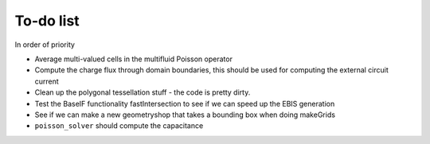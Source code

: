 .. _Chap:Todo

To-do list
-------------

In order of priority

* Average multi-valued cells in the multifluid Poisson operator
* Compute the charge flux through domain boundaries, this should be used for computing the external circuit current
* Clean up the polygonal tessellation stuff - the code is pretty dirty. 
* Test the BaseIF functionality fastIntersection to see if we can speed up the EBIS generation
* See if we can make a new geometryshop that takes a bounding box when doing makeGrids
* ``poisson_solver`` should compute the capacitance
